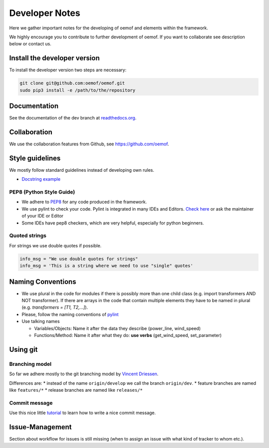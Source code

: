 Developer Notes
================

Here we gather important notes for the developing of oemof and elements within
the framework.

We highly encourage you to contribute to further development of oemof. If you 
want to collaborate see description below or contact us.

Install the developer version
-----------------------------

To install the developer version two steps are necessary:

.. code:: bash

  git clone git@github.com:oemof/oemof.git
  sudo pip3 install -e /path/to/the/repository
  
Documentation
-------------

See the documentation of the dev branch at
`readthedocs.org <http://oemof.readthedocs.org/en/latest/>`_.


Collaboration
-------------

We use the collaboration features from Github, see https://github.com/oemof.


Style guidelines
----------------

We mostly follow standard guidelines instead of developing own rules.

* `Docstring example <https://github.com/numpy/numpy/blob/master/doc/example.py>`_

PEP8 (Python Style Guide)
^^^^^^^^^^^^^^^^^^^^^^^^^

* We adhere to `PEP8 <https://www.python.org/dev/peps/pep-0008/>`_ for any code
  produced in the framework.

* We use pylint to check your code. Pylint is integrated in many IDEs and 
  Editors. `Check here <http://docs.pylint.org/ide-integration>`_ or ask the 
  maintainer of your IDE or Editor

* Some IDEs have pep8 checkers, which are very helpful, especially for python 
  beginners.

Quoted strings
^^^^^^^^^^^^^^

For strings we use double quotes if possible.

.. code-block:: python

    info_msg = "We use double quotes for strings"
    info_msg = 'This is a string where we need to use "single" quotes'

Naming Conventions
------------------

* We use plural in the code for modules if there is possibly more than one child
  class (e.g. import transformers AND NOT transformer). If there are arrays in
  the code that contain multiple elements they have to be named in plural (e.g.
  `transformers = [T1, T2,...]`).

* Please, follow the naming conventions of 
  `pylint <http://pylint-messages.wikidot.com/messages:c0103>`_

* Use talking names

  * Variables/Objects: Name it after the data they describe
    (power\_line, wind\_speed)
  * Functions/Method: Name it after what they do: **use verbs** 
    (get\_wind\_speed, set\_parameter)


Using git
--------- 

Branching model
^^^^^^^^^^^^^^^

So far we adhere mostly to the git branching model by 
`Vincent Driessen <http://nvie.com/posts/a-successful-git-branching-model/>`_.

Differences are:
* instead of the name ``origin/develop`` we call the branch ``origin/dev``.
* feature branches are named like ``features/*``
* release branches are named like ``releases/*``

Commit message
^^^^^^^^^^^^^^

Use this nice little `tutorial <http://chris.beams.io/posts/git-commit/>`_ to 
learn how to write a nice commit message.

Issue-Management
----------------
Section about workflow for issues is still missing (when to assign an issue with
what kind of tracker to whom etc.).

